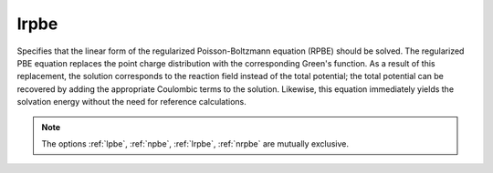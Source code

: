 .. _lrpbe:

lrpbe
=====

.. todo::  This command has not yet been ported to the *new APBS syntax* (see :ref:`new_input_format`).

Specifies that the linear form of the regularized Poisson-Boltzmann equation (RPBE) should be solved.
The regularized PBE equation replaces the point charge distribution with the corresponding Green's function.
As a result of this replacement, the solution corresponds to the reaction field instead of the total potential; the total potential can be recovered by adding the appropriate Coulombic terms to the solution.
Likewise, this equation immediately yields the solvation energy without the need for reference calculations.

.. note::

   The options :ref:`lpbe`, :ref:`npbe`, :ref:`lrpbe`, :ref:`nrpbe` are mutually exclusive.